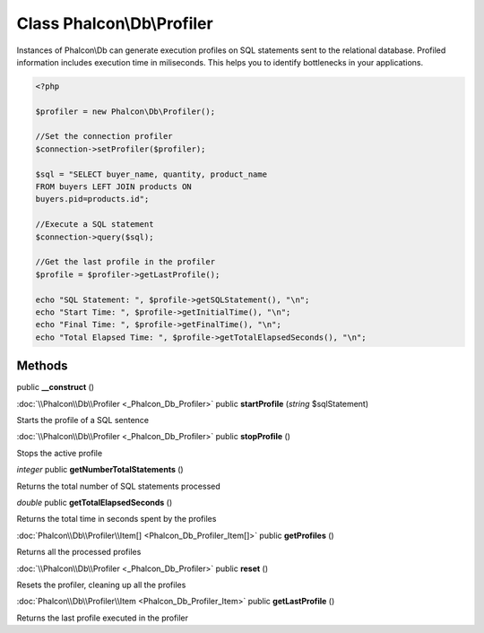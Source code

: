 Class **Phalcon\\Db\\Profiler**
===============================

Instances of Phalcon\\Db can generate execution profiles on SQL statements sent to the relational database. Profiled information includes execution time in miliseconds. This helps you to identify bottlenecks in your applications.  

.. code-block:: php

    <?php

    $profiler = new Phalcon\Db\Profiler();
    
    //Set the connection profiler
    $connection->setProfiler($profiler);
    
    $sql = "SELECT buyer_name, quantity, product_name
    FROM buyers LEFT JOIN products ON
    buyers.pid=products.id";
    
    //Execute a SQL statement
    $connection->query($sql);
    
    //Get the last profile in the profiler
    $profile = $profiler->getLastProfile();
    
    echo "SQL Statement: ", $profile->getSQLStatement(), "\n";
    echo "Start Time: ", $profile->getInitialTime(), "\n";
    echo "Final Time: ", $profile->getFinalTime(), "\n";
    echo "Total Elapsed Time: ", $profile->getTotalElapsedSeconds(), "\n";



Methods
---------

public **__construct** ()

:doc:`\\Phalcon\\Db\\Profiler <_Phalcon_Db_Profiler>` public **startProfile** (*string* $sqlStatement)

Starts the profile of a SQL sentence



:doc:`\\Phalcon\\Db\\Profiler <_Phalcon_Db_Profiler>` public **stopProfile** ()

Stops the active profile



*integer* public **getNumberTotalStatements** ()

Returns the total number of SQL statements processed



*double* public **getTotalElapsedSeconds** ()

Returns the total time in seconds spent by the profiles



:doc:`Phalcon\\Db\\Profiler\\Item[] <Phalcon_Db_Profiler_Item[]>` public **getProfiles** ()

Returns all the processed profiles



:doc:`\\Phalcon\\Db\\Profiler <_Phalcon_Db_Profiler>` public **reset** ()

Resets the profiler, cleaning up all the profiles



:doc:`Phalcon\\Db\\Profiler\\Item <Phalcon_Db_Profiler_Item>` public **getLastProfile** ()

Returns the last profile executed in the profiler



